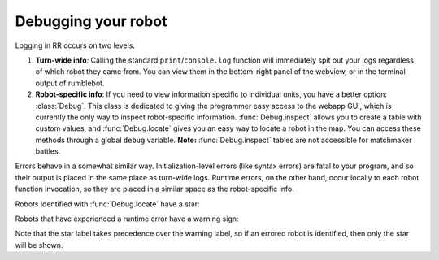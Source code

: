 Debugging your robot
=====================

Logging in RR occurs on two levels.

1. **Turn-wide info**: Calling the standard ``print``/``console.log`` function will immediately spit out your logs regardless of which robot they came from. You can view them in the bottom-right panel of the webview, or in the terminal output of rumblebot.
2. **Robot-specific info**: If you need to view information specific to individual units, you have a better option: :class:`Debug`. This class is dedicated to giving the programmer easy access to the webapp GUI, which is currently the only way to inspect robot-specific information. :func:`Debug.inspect` allows you to create a table with custom values, and :func:`Debug.locate` gives you an easy way to locate a robot in the map. You can access these methods through a global ``debug`` variable. **Note:** :func:`Debug.inspect` tables are not accessible for matchmaker battles.

Errors behave in a somewhat similar way. Initialization-level errors (like syntax errors) are fatal to your program, and so their output is placed in the same place as turn-wide logs. Runtime errors, on the other hand, occur locally to each robot function invocation, so they are placed in a similar space as the robot-specific info.

Robots identified with :func:`Debug.locate` have a star:

.. image:: _static/inspected-robot.png

Robots that have experienced a runtime error have a warning sign:

.. image:: _static/errored-robot.png

Note that the star label takes precedence over the warning label, so if an errored robot is identified, then only the star will be shown.
